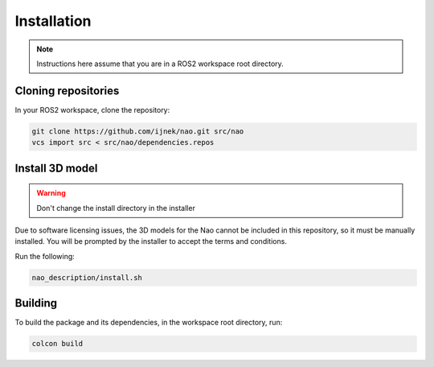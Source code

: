 Installation
############

.. note::

    Instructions here assume that you are in a ROS2 workspace
    root directory.

Cloning repositories
********************

In your ROS2 workspace, clone the repository:

.. code-block:: console

   git clone https://github.com/ijnek/nao.git src/nao
   vcs import src < src/nao/dependencies.repos

Install 3D model
*****************

.. warning::

    Don't change the install directory in the installer

Due to software licensing issues, the 3D models for the Nao cannot be included
in this repository, so it must be manually installed. You will be prompted by the installer
to accept the terms and conditions.

Run the following:

.. code-block:: console

    nao_description/install.sh


Building
********

To build the package and its dependencies, in the workspace root directory, run:

.. code-block:: console

   colcon build